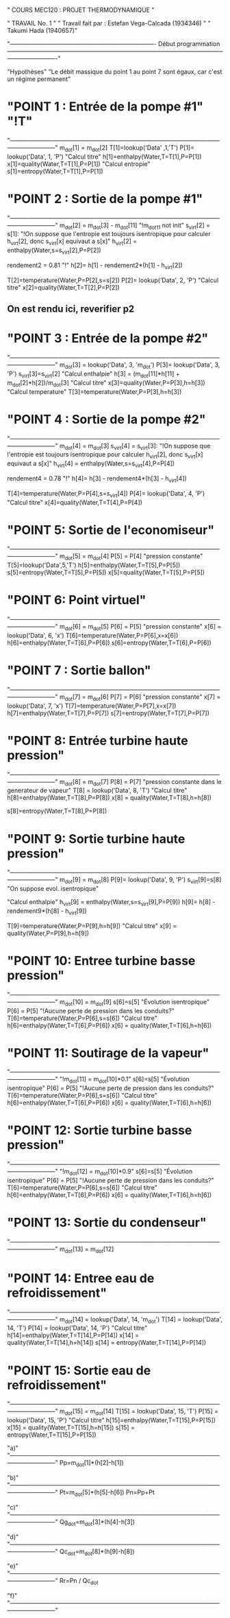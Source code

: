 " COURS MEC120 : PROJET THERMODYNAMIQUE "

" TRAVAIL No. 1 "
" Travail fait par : 	Estefan Vega-Calcada (1934346) "
" Takumi Hada (1940657)"

"------------------------------------------------------------------------- Début programmation -------------------------------------------------------------------------------------------------------------------------------------"

"Hypothèses"
"Le débit massique du point 1 au point 7 sont égaux, car c'est un régime permanent"


* "POINT 1 : Entrée de la pompe #1" "!T"
"---------------------------------------------------------------------------------------------------------------------------------"
m_dot[1] = m_dot[2]
T[1]=lookup('Data' ,1,'T')
P[1]= lookup('Data', 1, 'P')
"Calcul titre"
h[1]=enthalpy(Water,T=T[1],P=P[1])
x[1]=quality(Water,T=T[1],P=P[1])
"Calcul entropie"
s[1]=entropy(Water,T=T[1],P=P[1])

* "POINT 2 : Sortie de la pompe #1"
"---------------------------------------------------------------------------------------------------------------------------------"
m_dot[2] = m_dot[3] - m_dot[11] "!m_dot11 not init"
s_virt[2] = s[1]: "!On suppose que l'entropie est toujours isentropique pour calculer h_virt[2], donc s_virt[x] equivaut a s[x]"
h_virt[2] = enthalpy(Water,s=s_virt[2],P=P[2])

rendement2 = 0.81 "!"
h[2]= h[1] - rendement2*(h[1] - h_virt[2])

T[2]=temperature(Water,P=P[2],s=s[2])
P[2]= lookup('Data', 2, 'P')
"Calcul titre"
x[2]=quality(Water,T=T[2],P=P[2])

** On est rendu ici, reverifier p2

* "POINT 3 : Entrée de la pompe #2"
"---------------------------------------------------------------------------------------------------------------------------------"
m_dot[3] = lookup('Data', 3, 'm_dot')
P[3]= lookup('Data', 3, 'P')
s_virt[3]=s_virt[2]
"Calcul enthalpie"
h[3] = (m_dot[11]*h[11] + m_dot[2]*h[2])/m_dot[3]
"Calcul titre"
x[3]=quality(Water,P=P[3],h=h[3])
"Calcul temperature"
T[3]=temperature(Water,P=P[3],h=h[3])

* "POINT 4 : Sortie de la pompe #2"
"---------------------------------------------------------------------------------------------------------------------------------"
m_dot[4] = m_dot[3]
s_virt[4] = s_virt[3]: "!On suppose que l'entropie est toujours isentropique pour calculer h_virt[2], donc s_virt[x] equivaut a s[x]"
h_virt[4] = enthalpy(Water,s=s_virt[4],P=P[4])

rendement4 = 0.78 "!"
h[4]= h[3] - rendement4*(h[3] - h_virt[4])

T[4]=temperature(Water,P=P[4],s=s_virt[4])
P[4]= lookup('Data', 4, 'P')
"Calcul titre"
x[4]=quality(Water,T=T[4],P=P[4])

* "POINT 5: Sortie de l'economiseur"
"---------------------------------------------------------------------------------------------------------------------------------"
m_dot[5] = m_dot[4]
P[5] = P[4] "pression constante"
T[5]=lookup('Data',5,'T')
h[5]=enthalpy(Water,T=T[5],P=P[5])
s[5]=entropy(Water,T=T[5],P=P[5])
x[5]=quality(Water,T=T[5],P=P[5])

* "POINT 6: Point virtuel"
"---------------------------------------------------------------------------------------------------------------------------------"
m_dot[6] = m_dot[5]
P[6] = P[5] "pression constante"
x[6] = lookup('Data', 6, 'x')
T[6]=temperature(Water,P=P[6],x=x[6])
h[6]=enthalpy(Water,T=T[6],P=P[6])
s[6]=entropy(Water,T=T[6],P=P[6])

* "POINT 7 : Sortie ballon"
"---------------------------------------------------------------------------------------------------------------------------------"
m_dot[7] = m_dot[6]
P[7] = P[6] "pression constante"
x[7] = lookup('Data', 7, 'x')
T[7]=temperature(Water,P=P[7],x=x[7])
h[7]=enthalpy(Water,T=T[7],P=P[7])
s[7]=entropy(Water,T=T[7],P=P[7])

* "POINT 8: Entrée turbine haute pression"
"---------------------------------------------------------------------------------------------------------------------------------"
m_dot[8] = m_dot[7]
P[8] = P[7] "pression constante dans le generateur de vapeur"
T[8] = lookup('Data', 8, 'T')
"Calcul titre"
h[8]=enthalpy(Water,T=T[8],P=P[8])
x[8] = quality(Water,T=T[8],h=h[8])

s[8]=entropy(Water,T=T[8],P=P[8])

* "POINT 9: Sortie turbine haute pression"
"---------------------------------------------------------------------------------------------------------------------------------"
m_dot[9] = m_dot[8]
P[9]= lookup('Data', 9, 'P')
s_virt[9]=s[8] "On suppose evol. isentropique"

"Calcul enthalpie"
h_virt[9] = enthalpy(Water,s=s_virt[9],P=P[9])
h[9]= h[8] - rendement9*(h[8] - h_virt[9])

T[9]=temperature(Water,P=P[9],h=h[9])
"Calcul titre"
x[9] = quality(Water,P=P[9],h=h[9])

* "POINT 10: Entree turbine basse pression"
"---------------------------------------------------------------------------------------------------------------------------------"
m_dot[10] = m_dot[9]
s[6]=s[5] "Évolution isentropique"
P[6] = P[5] "!Aucune perte de pression dans les conduits?"
T[6]=temperature(Water,P=P[6],s=s[6])
"Calcul titre"
h[6]=enthalpy(Water,T=T[6],P=P[6])
x[6] = quality(Water,T=T[6],h=h[6])

* "POINT 11: Soutirage de la vapeur"
"---------------------------------------------------------------------------------------------------------------------------------"
"!m_dot[11] = m_dot[10]*0.1"
s[6]=s[5] "Évolution isentropique"
P[6] = P[5] "!Aucune perte de pression dans les conduits?"
T[6]=temperature(Water,P=P[6],s=s[6])
"Calcul titre"
h[6]=enthalpy(Water,T=T[6],P=P[6])
x[6] = quality(Water,T=T[6],h=h[6])

* "POINT 12: Sortie turbine basse pression"
"---------------------------------------------------------------------------------------------------------------------------------"
"!m_dot[12] = m_dot[10]*0.9"
s[6]=s[5] "Évolution isentropique"
P[6] = P[5] "!Aucune perte de pression dans les conduits?"
T[6]=temperature(Water,P=P[6],s=s[6])
"Calcul titre"
h[6]=enthalpy(Water,T=T[6],P=P[6])
x[6] = quality(Water,T=T[6],h=h[6])

* "POINT 13: Sortie du condenseur"
"---------------------------------------------------------------------------------------------------------------------------------"
m_dot[13] = m_dot[12]


* "POINT 14: Entree eau de refroidissement"
"---------------------------------------------------------------------------------------------------------------------------------"
m_dot[14] = lookup('Data', 14, 'm_dot')
T[14] = lookup('Data', 14, 'T')
P[14] = lookup('Data', 14, 'P')
"Calcul titre"
h[14]=enthalpy(Water,T=T[14],P=P[14])
x[14] = quality(Water,T=T[14],h=h[14])
s[14] = entropy(Water,T=T[14],P=P[14])

* "POINT 15: Sortie eau de refroidissement"
"---------------------------------------------------------------------------------------------------------------------------------"
m_dot[15] = m_dot[14]
T[15] = lookup('Data', 15, 'T')
P[15] = lookup('Data', 15, 'P')
"Calcul titre"
h[15]=enthalpy(Water,T=T[15],P=P[15])
x[15] = quality(Water,T=T[15],h=h[15])
s[15] = entropy(Water,T=T[15],P=P[15])

"a)"
"---------------------------------------------------------------------------------------------------------------------------------"
Pp=m_dot[1]*(h[2]-h[1])

"b)"
"---------------------------------------------------------------------------------------------------------------------------------"
Pt=m_dot[5]*(h[5]-h[6])
Pn=Pp+Pt

"c)"
"---------------------------------------------------------------------------------------------------------------------------------"
Qg_dot=m_dot[3]*(h[4]-h[3])

"d)"
"---------------------------------------------------------------------------------------------------------------------------------"
Qc_dot=m_dot[8]*(h[9]-h[8])

"e)"
"---------------------------------------------------------------------------------------------------------------------------------"
Rr=Pn / Qc_dot

"f)"
"---------------------------------------------------------------------------------------------------------------------------------"
